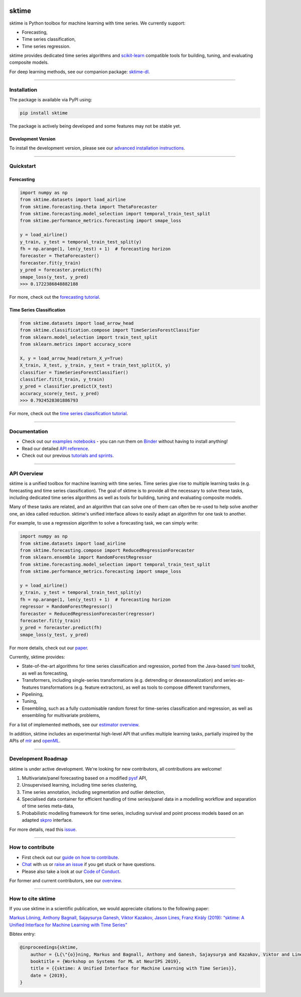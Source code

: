 .. -*- mode: rst -*-

|travis|_ |appveyor|_ |azure|_ |pypi|_ |gitter|_ |binder|_ |zenodo|_

.. |travis| image:: https://img.shields.io/travis/com/alan-turing-institute/sktime/master?logo=travis
.. _travis: https://travis-ci.com/alan-turing-institute/sktime

.. |appveyor| image:: https://img.shields.io/appveyor/ci/mloning/sktime/master?logo=appveyor
.. _appveyor: https://ci.appveyor.com/project/mloning/sktime

.. |pypi| image:: https://img.shields.io/pypi/v/sktime
.. _pypi: https://pypi.org/project/sktime/

.. |gitter| image:: https://img.shields.io/gitter/room/alan-turing-institute/sktime?logo=gitter
.. _gitter: https://gitter.im/sktime/community

.. |binder| image:: https://mybinder.org/badge_logo.svg
.. _binder: https://mybinder.org/v2/gh/alan-turing-institute/sktime/master?filepath=examples

.. |zenodo| image:: https://zenodo.org/badge/DOI/10.5281/zenodo.3749000.svg
.. _zenodo: https://doi.org/10.5281/zenodo.3749000

.. |azure| image:: https://img.shields.io/azure-devops/build/mloning/30e41314-4c72-4751-9ffb-f7e8584fc7bd/1/master?logo=azure-pipelines
.. _azure: https://dev.azure.com/mloning/sktime/_build


sktime
======

sktime is Python toolbox for machine learning with time series. We currently
support:

* Forecasting,
* Time series classification,
* Time series regression.

sktime provides dedicated time series algorithms and `scikit-learn
<https://github.com/scikit-learn/scikit-learn>`__ compatible tools
for building, tuning, and evaluating composite models.

For deep learning methods, see our companion package: `sktime-dl <https://github.com/sktime/sktime-dl>`_.

------------------------------------------------------------

Installation
------------

The package is available via PyPI using:

.. code-block:: bash

    pip install sktime

The package is actively being developed and some features may
not be stable yet.

Development Version
~~~~~~~~~~~~~~~~~~~

To install the development version, please see our
`advanced installation instructions <https://alan-turing-institute.github.io/sktime/installation.html>`__.

------------------------------------------------------------

Quickstart
----------

Forecasting
~~~~~~~~~~~

.. code-block:: python

    import numpy as np
    from sktime.datasets import load_airline
    from sktime.forecasting.theta import ThetaForecaster
    from sktime.forecasting.model_selection import temporal_train_test_split
    from sktime.performance_metrics.forecasting import smape_loss

    y = load_airline()
    y_train, y_test = temporal_train_test_split(y)
    fh = np.arange(1, len(y_test) + 1)  # forecasting horizon
    forecaster = ThetaForecaster()
    forecaster.fit(y_train)
    y_pred = forecaster.predict(fh)
    smape_loss(y_test, y_pred)
    >>> 0.1722386848882188

For more, check out the `forecasting tutorial <https://github
.com/alan-turing-institute/sktime/blob/master/examples/01_forecasting
.ipynb>`__.

Time Series Classification
~~~~~~~~~~~~~~~~~~~~~~~~~~

.. code-block:: python

    from sktime.datasets import load_arrow_head
    from sktime.classification.compose import TimeSeriesForestClassifier
    from sklearn.model_selection import train_test_split
    from sklearn.metrics import accuracy_score

    X, y = load_arrow_head(return_X_y=True)
    X_train, X_test, y_train, y_test = train_test_split(X, y)
    classifier = TimeSeriesForestClassifier()
    classifier.fit(X_train, y_train)
    y_pred = classifier.predict(X_test)
    accuracy_score(y_test, y_pred)
    >>> 0.7924528301886793

For more, check out the `time series classification tutorial <https://github
.com/alan-turing-institute/sktime/blob/master/examples
/02_classification_univariate.ipynb>`__.

------------------------------------------------------------

Documentation
-------------

* Check out our `examples notebooks <https://github.com/alan-turing-institute/sktime/tree/master/examples>`__ - you can run them on Binder_ without having to install anything!
* Read our detailed `API reference <https://alan-turing-institute.github.io/sktime/>`__.
* Check out our previous `tutorials and sprints <https://github.com/sktime/sktime-workshops>`__.

------------------------------------------------------------

API Overview
------------

sktime is a unified toolbox for machine learning with time series. Time
series give rise to multiple learning tasks (e.g.
forecasting and time series classification). The goal of sktime is to
provide all the necessary to solve these tasks, including dedicated time
series algorithms as well as tools for building, tuning and evaluating
composite models.

Many of these tasks are related, and an algorithm that can
solve one of them can often be re-used to help solve another one, an idea
called reduction. sktime's unified interface allows to easily adapt an
algorithm for one task to another.

For example, to use a regression algorithm to solve a forecasting task, we
can simply write:

.. code-block:: python

    import numpy as np
    from sktime.datasets import load_airline
    from sktime.forecasting.compose import ReducedRegressionForecaster
    from sklearn.ensemble import RandomForestRegressor
    from sktime.forecasting.model_selection import temporal_train_test_split
    from sktime.performance_metrics.forecasting import smape_loss

    y = load_airline()
    y_train, y_test = temporal_train_test_split(y)
    fh = np.arange(1, len(y_test) + 1)  # forecasting horizon
    regressor = RandomForestRegressor()
    forecaster = ReducedRegressionForecaster(regressor)
    forecaster.fit(y_train)
    y_pred = forecaster.predict(fh)
    smape_loss(y_test, y_pred)

For more details, check out our `paper
<http://learningsys.org/neurips19/assets/papers/sktime_ml_systems_neurips2019.pdf>`__.

Currently, sktime provides:

* State-of-the-art algorithms for time series classification and regression, ported from the Java-based `tsml <https://github.com/uea-machine-learning/tsml/>`__ toolkit, as well as forecasting,
* Transformers, including single-series transformations (e.g. detrending or deseasonalization) and series-as-features transformations (e.g. feature extractors), as well as tools to compose different transformers,
* Pipelining,
* Tuning,
* Ensembling, such as a fully customisable random forest for time-series classification and regression, as well as ensembling for multivariate problems,

For a list of implemented methods, see our `estimator overview <https://github.com/alan-turing-institute/sktime/blob/master/ESTIMATOR_OVERVIEW.md>`_.

In addition, sktime includes an experimental high-level API that unifies multiple learning tasks, partially inspired by the APIs of `mlr <https://mlr.mlr-org.com>`__ and `openML <https://www.openml.org>`__.


------------------------------------------------------------

Development Roadmap
-------------------
sktime is under active development. We're looking for new contributors, all
contributions are welcome!

1. Multivariate/panel forecasting based on a modified `pysf <https://github.com/alan-turing-institute/pysf/>`__ API,
2. Unsupervised learning, including time series clustering,
3. Time series annotation, including segmentation and outlier detection,
4. Specialised data container for efficient handling of time series/panel data in a modelling workflow and separation of time series meta-data,
5. Probabilistic modelling framework for time series, including survival and point process models based on an adapted `skpro <https://github.com/alan-turing-institute/skpro/>`__ interface.

For more details, read this `issue <https://github.com/alan-turing-institute/sktime/issues/228>`_.

------------------------------------------------------------

How to contribute
-----------------
* First check out our `guide on how to contribute <https://alan-turing-institute.github.io/sktime/how_to_contribute.html>`__.
* `Chat <https://gitter.im/sktime/community?source=orgpage>`__ with us or `raise an issue <https://github.com/alan-turing-institute/sktime/issues/new/choose>`__ if you get stuck or have questions.
* Please also take a look at our `Code of Conduct <https://github.com/alan-turing-institute/sktime/blob/master/CODE_OF_CONDUCT.md>`__.

For former and current contributors, see our `overview <https://github.com/alan-turing-institute/sktime/blob/master/CONTRIBUTORS.md>`_.

------------------------------------------------------------

How to cite sktime
------------------

If you use sktime in a scientific publication, we would appreciate citations to the following paper:

`Markus Löning, Anthony Bagnall, Sajaysurya Ganesh, Viktor Kazakov, Jason Lines, Franz Király (2019): “sktime: A Unified Interface for Machine Learning with Time Series” <http://learningsys.org/neurips19/assets/papers/sktime_ml_systems_neurips2019.pdf>`__

Bibtex entry:

.. code-block:: latex

    @inproceedings{sktime,
        author = {L{\"{o}}ning, Markus and Bagnall, Anthony and Ganesh, Sajaysurya and Kazakov, Viktor and Lines, Jason and Kir{\'{a}}ly, Franz J},
        booktitle = {Workshop on Systems for ML at NeurIPS 2019},
        title = {{sktime: A Unified Interface for Machine Learning with Time Series}},
        date = {2019},
    }


